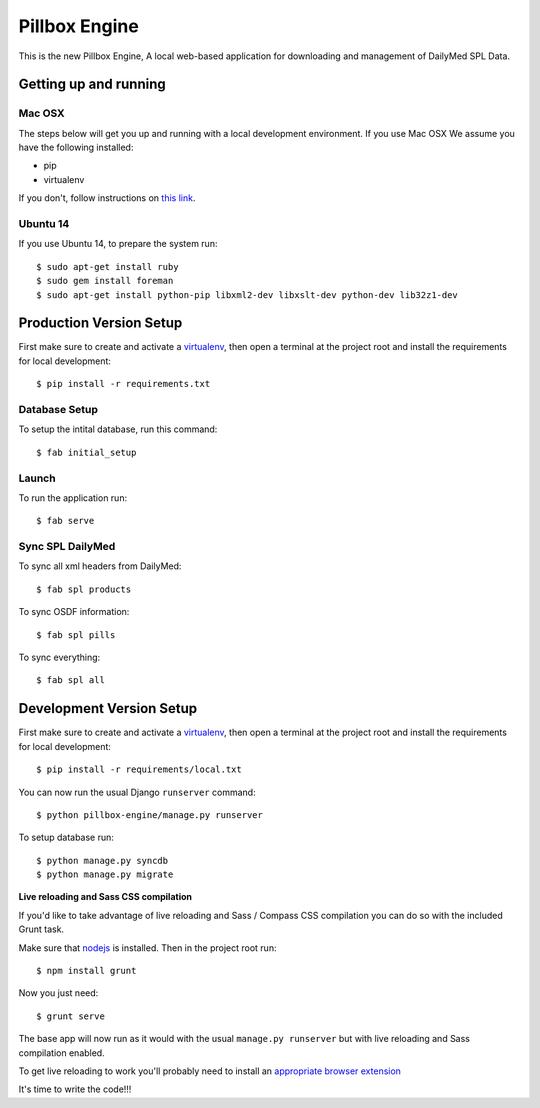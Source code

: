 Pillbox Engine
==============================

This is the new Pillbox Engine, A local web-based application for downloading and management of DailyMed SPL Data.

Getting up and running
----------------------

Mac OSX
^^^^^^^^

The steps below will get you up and running with a local development environment. If you use Mac OSX
We assume you have the following installed:

* pip
* virtualenv

If you don't, follow instructions on `this link <http://docs.python-guide.org/en/latest/starting/install/osx/>`_.

Ubuntu 14
^^^^^^^^^

If you use Ubuntu 14, to prepare the system run::

    $ sudo apt-get install ruby
    $ sudo gem install foreman
    $ sudo apt-get install python-pip libxml2-dev libxslt-dev python-dev lib32z1-dev

Production Version Setup
-----------------------

First make sure to create and activate a virtualenv_, then open a terminal at the project root and install the requirements for local development::

    $ pip install -r requirements.txt

.. _virtualenv: http://docs.python-guide.org/en/latest/dev/virtualenvs/

Database Setup
^^^^^^^^^^^^^^

To setup the intital database, run this command::

    $ fab initial_setup

Launch
^^^^^^^^^^^^^^

To run the application run::

    $ fab serve

Sync SPL DailyMed
^^^^^^^^^^^^^^^^^

To sync all xml headers from DailyMed::

    $ fab spl products

To sync OSDF information::

    $ fab spl pills

To sync everything::

    $ fab spl all


Development Version Setup
-------------------------

First make sure to create and activate a virtualenv_, then open a terminal at the project root and install the requirements for local development::

    $ pip install -r requirements/local.txt

.. _virtualenv: http://docs.python-guide.org/en/latest/dev/virtualenvs/

You can now run the usual Django ``runserver`` command::

    $ python pillbox-engine/manage.py runserver

To setup database run::

    $ python manage.py syncdb
    $ python manage.py migrate

.. _issue #39: https://github.com/pydanny/cookiecutter-django/issues/39

**Live reloading and Sass CSS compilation**

If you'd like to take advantage of live reloading and Sass / Compass CSS compilation you can do so with the included Grunt task.

Make sure that nodejs_ is installed. Then in the project root run::

    $ npm install grunt

.. _nodejs: http://nodejs.org/download/

Now you just need::

    $ grunt serve

The base app will now run as it would with the usual ``manage.py runserver`` but with live reloading and Sass compilation enabled.

To get live reloading to work you'll probably need to install an `appropriate browser extension`_

.. _appropriate browser extension: http://feedback.livereload.com/knowledgebase/articles/86242-how-do-i-install-and-use-the-browser-extensions-

It's time to write the code!!!
